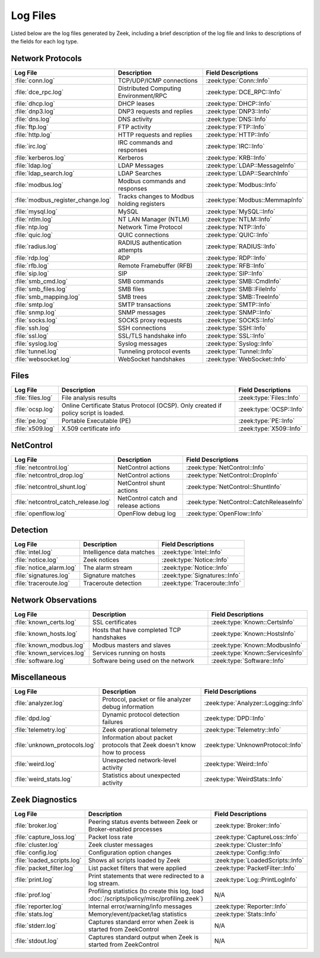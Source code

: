 =========
Log Files
=========

Listed below are the log files generated by Zeek, including a brief description
of the log file and links to descriptions of the fields for each log
type.

Network Protocols
-----------------

.. list-table::
  :header-rows: 1

  * - Log File
    - Description
    - Field Descriptions

  * - :file:`conn.log`
    - TCP/UDP/ICMP connections
    - :zeek:type:`Conn::Info`

  * - :file:`dce_rpc.log`
    - Distributed Computing Environment/RPC
    - :zeek:type:`DCE_RPC::Info`

  * - :file:`dhcp.log`
    - DHCP leases
    - :zeek:type:`DHCP::Info`

  * - :file:`dnp3.log`
    - DNP3 requests and replies
    - :zeek:type:`DNP3::Info`

  * - :file:`dns.log`
    - DNS activity
    - :zeek:type:`DNS::Info`

  * - :file:`ftp.log`
    - FTP activity
    - :zeek:type:`FTP::Info`

  * - :file:`http.log`
    - HTTP requests and replies
    - :zeek:type:`HTTP::Info`

  * - :file:`irc.log`
    - IRC commands and responses
    - :zeek:type:`IRC::Info`

  * - :file:`kerberos.log`
    - Kerberos
    - :zeek:type:`KRB::Info`

  * - :file:`ldap.log`
    - LDAP Messages
    - :zeek:type:`LDAP::MessageInfo`

  * - :file:`ldap_search.log`
    - LDAP Searches
    - :zeek:type:`LDAP::SearchInfo`

  * - :file:`modbus.log`
    - Modbus commands and responses
    - :zeek:type:`Modbus::Info`

  * - :file:`modbus_register_change.log`
    - Tracks changes to Modbus holding registers
    - :zeek:type:`Modbus::MemmapInfo`

  * - :file:`mysql.log`
    - MySQL
    - :zeek:type:`MySQL::Info`

  * - :file:`ntlm.log`
    - NT LAN Manager (NTLM)
    - :zeek:type:`NTLM::Info`

  * - :file:`ntp.log`
    - Network Time Protocol
    - :zeek:type:`NTP::Info`

  * - :file:`quic.log`
    - QUIC connections
    - :zeek:type:`QUIC::Info`

  * - :file:`radius.log`
    - RADIUS authentication attempts
    - :zeek:type:`RADIUS::Info`

  * - :file:`rdp.log`
    - RDP
    - :zeek:type:`RDP::Info`

  * - :file:`rfb.log`
    - Remote Framebuffer (RFB)
    - :zeek:type:`RFB::Info`

  * - :file:`sip.log`
    - SIP
    - :zeek:type:`SIP::Info`

  * - :file:`smb_cmd.log`
    - SMB commands
    - :zeek:type:`SMB::CmdInfo`

  * - :file:`smb_files.log`
    - SMB files
    - :zeek:type:`SMB::FileInfo`

  * - :file:`smb_mapping.log`
    - SMB trees
    - :zeek:type:`SMB::TreeInfo`

  * - :file:`smtp.log`
    - SMTP transactions
    - :zeek:type:`SMTP::Info`

  * - :file:`snmp.log`
    - SNMP messages
    - :zeek:type:`SNMP::Info`

  * - :file:`socks.log`
    - SOCKS proxy requests
    - :zeek:type:`SOCKS::Info`

  * - :file:`ssh.log`
    - SSH connections
    - :zeek:type:`SSH::Info`

  * - :file:`ssl.log`
    - SSL/TLS handshake info
    - :zeek:type:`SSL::Info`

  * - :file:`syslog.log`
    - Syslog messages
    - :zeek:type:`Syslog::Info`

  * - :file:`tunnel.log`
    - Tunneling protocol events
    - :zeek:type:`Tunnel::Info`

  * - :file:`websocket.log`
    - WebSocket handshakes
    - :zeek:type:`WebSocket::Info`


Files
-----

.. list-table::
  :header-rows: 1

  * - Log File
    - Description
    - Field Descriptions

  * - :file:`files.log`
    - File analysis results
    - :zeek:type:`Files::Info`

  * - :file:`ocsp.log`
    - Online Certificate Status Protocol (OCSP). Only created if policy script is loaded.
    - :zeek:type:`OCSP::Info`

  * - :file:`pe.log`
    - Portable Executable (PE)
    - :zeek:type:`PE::Info`

  * - :file:`x509.log`
    - X.509 certificate info
    - :zeek:type:`X509::Info`


NetControl
----------

.. list-table::
  :header-rows: 1

  * - Log File
    - Description
    - Field Descriptions

  * - :file:`netcontrol.log`
    - NetControl actions
    - :zeek:type:`NetControl::Info`

  * - :file:`netcontrol_drop.log`
    - NetControl actions
    - :zeek:type:`NetControl::DropInfo`

  * - :file:`netcontrol_shunt.log`
    - NetControl shunt actions
    - :zeek:type:`NetControl::ShuntInfo`

  * - :file:`netcontrol_catch_release.log`
    - NetControl catch and release actions
    - :zeek:type:`NetControl::CatchReleaseInfo`

  * - :file:`openflow.log`
    - OpenFlow debug log
    - :zeek:type:`OpenFlow::Info`


Detection
---------

.. list-table::
  :header-rows: 1

  * - Log File
    - Description
    - Field Descriptions

  * - :file:`intel.log`
    - Intelligence data matches
    - :zeek:type:`Intel::Info`

  * - :file:`notice.log`
    - Zeek notices
    - :zeek:type:`Notice::Info`

  * - :file:`notice_alarm.log`
    - The alarm stream
    - :zeek:type:`Notice::Info`

  * - :file:`signatures.log`
    - Signature matches
    - :zeek:type:`Signatures::Info`

  * - :file:`traceroute.log`
    - Traceroute detection
    - :zeek:type:`Traceroute::Info`


Network Observations
--------------------

.. list-table::
  :header-rows: 1

  * - Log File
    - Description
    - Field Descriptions

  * - :file:`known_certs.log`
    - SSL certificates
    - :zeek:type:`Known::CertsInfo`

  * - :file:`known_hosts.log`
    - Hosts that have completed TCP handshakes
    - :zeek:type:`Known::HostsInfo`

  * - :file:`known_modbus.log`
    - Modbus masters and slaves
    - :zeek:type:`Known::ModbusInfo`

  * - :file:`known_services.log`
    - Services running on hosts
    - :zeek:type:`Known::ServicesInfo`

  * - :file:`software.log`
    - Software being used on the network
    - :zeek:type:`Software::Info`


Miscellaneous
-------------

.. list-table::
  :header-rows: 1

  * - Log File
    - Description
    - Field Descriptions

  * - :file:`analyzer.log`
    - Protocol, packet or file analyzer debug information
    - :zeek:type:`Analyzer::Logging::Info`

  * - :file:`dpd.log`
    - Dynamic protocol detection failures
    - :zeek:type:`DPD::Info`

  * - :file:`telemetry.log`
    - Zeek operational telemetry
    - :zeek:type:`Telemetry::Info`

  * - :file:`unknown_protocols.log`
    - Information about packet protocols that Zeek doesn't know how to process
    - :zeek:type:`UnknownProtocol::Info`

  * - :file:`weird.log`
    - Unexpected network-level activity
    - :zeek:type:`Weird::Info`

  * - :file:`weird_stats.log`
    - Statistics about unexpected activity
    - :zeek:type:`WeirdStats::Info`


Zeek Diagnostics
----------------

.. list-table::
  :header-rows: 1

  * - Log File
    - Description
    - Field Descriptions

  * - :file:`broker.log`
    - Peering status events between Zeek or Broker-enabled processes
    - :zeek:type:`Broker::Info`

  * - :file:`capture_loss.log`
    - Packet loss rate
    - :zeek:type:`CaptureLoss::Info`

  * - :file:`cluster.log`
    - Zeek cluster messages
    - :zeek:type:`Cluster::Info`

  * - :file:`config.log`
    - Configuration option changes
    - :zeek:type:`Config::Info`

  * - :file:`loaded_scripts.log`
    - Shows all scripts loaded by Zeek
    - :zeek:type:`LoadedScripts::Info`

  * - :file:`packet_filter.log`
    - List packet filters that were applied
    - :zeek:type:`PacketFilter::Info`

  * - :file:`print.log`
    - Print statements that were redirected to a log stream.
    - :zeek:type:`Log::PrintLogInfo`

  * - :file:`prof.log`
    - Profiling statistics (to create this log, load
      :doc:`/scripts/policy/misc/profiling.zeek`)
    - N/A

  * - :file:`reporter.log`
    - Internal error/warning/info messages
    - :zeek:type:`Reporter::Info`

  * - :file:`stats.log`
    - Memory/event/packet/lag statistics
    - :zeek:type:`Stats::Info`

  * - :file:`stderr.log`
    - Captures standard error when Zeek is started from ZeekControl
    - N/A

  * - :file:`stdout.log`
    - Captures standard output when Zeek is started from ZeekControl
    - N/A
